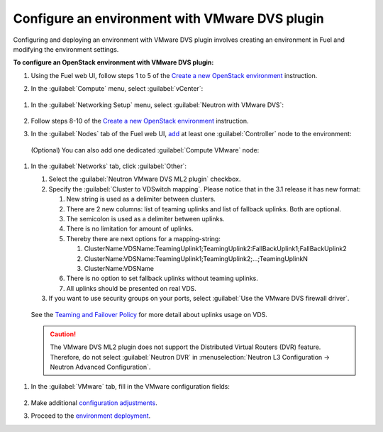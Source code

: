 .. _configure_env:

Configure an environment with VMware DVS plugin
-----------------------------------------------

Configuring and deploying an environment with VMware DVS plugin involves
creating an environment in Fuel and modifying the environment settings.

**To configure an OpenStack environment with VMware DVS plugin:**

#. Using the Fuel web UI, follow steps 1 to 5 of the `Create a new OpenStack
   environment <http://docs.openstack.org/developer/fuel-docs/userdocs/fuel-user-guide/create-environment/start-create-env.html>`_
   instruction.

#. In the :guilabel:`Compute` menu, select :guilabel:`vCenter`:

   .. figure:: _static/compute.png
      :width: 90%

.. raw:: latex

   \pagebreak

#. In the :guilabel:`Networking Setup` menu, select
   :guilabel:`Neutron with VMware DVS`:

   .. figure:: _static/net.png
      :width: 90%

#. Follow steps 8-10 of the `Create a new OpenStack
   environment <http://docs.openstack.org/developer/fuel-docs/userdocs/fuel-user-guide/create-environment/start-create-env.html>`_
   instruction.

#. In the :guilabel:`Nodes` tab of the Fuel web UI, `add
   <http://docs.openstack.org/developer/fuel-docs/userdocs/fuel-user-guide/configure-environment/add-nodes.html>`_
   at least one :guilabel:`Controller` node to the environment:

   .. figure:: _static/nodes-controller.png
      :width: 90%

   (Optional) You can also add one dedicated :guilabel:`Compute VMware` node:

   .. figure:: _static/nodes-vmware.png
      :width: 90%

.. raw:: latex

   \pagebreak

#. In the :guilabel:`Networks` tab, click :guilabel:`Other`:

   #. Select the :guilabel:`Neutron VMware DVS ML2 plugin` checkbox.
   #. Specify the :guilabel:`Cluster to VDSwitch mapping`. Please notice that
      in the 3.1 release it has new format:

      #. New string is used as a delimiter between clusters.
      #. There are 2 new columns: list of teaming uplinks and list of fallback
         uplinks. Both are optional.
      #. The semicolon is used as a delimiter between uplinks.
      #. There is no limitation for amount of uplinks.
      #. Thereby there are next options for a mapping-string:

         #. ClusterName:VDSName:TeamingUplink1;TeamingUplink2:FallBackUplink1;FallBackUplink2
         #. ClusterName:VDSName:TeamingUplink1;TeamingUplink2;...;TeamingUplinkN
         #. ClusterName:VDSName

      #. There is no option to set fallback uplinks without teaming uplinks.
      #. All uplinks should be presented on real VDS.
   #. If you want to use security groups on your ports, select
      :guilabel:`Use the VMware DVS firewall driver`.

   .. figure:: _static/settings.png
      :width: 90%
   See the `Teaming and Failover Policy <https://pubs.vmware.com/vsphere-55/index.jsp#com.vmware.vsphere.networking.doc/GUID-4D97C749-1FFD-403D-B2AE-0CD0F1C70E2B.html>`__ for more detail about uplinks usage on VDS.

   .. caution::
      The VMware DVS ML2 plugin does not support the Distributed Virtual
      Routers (DVR) feature. Therefore, do not select :guilabel:`Neutron DVR`
      in :menuselection:`Neutron L3 Configuration -> Neutron Advanced Configuration`.

.. raw:: latex

   \pagebreak

#. In the :guilabel:`VMware` tab, fill in the VMware configuration fields:

   .. figure:: _static/vmware.png
      :width: 90%

#. Make additional `configuration adjustments <http://docs.openstack.org/developer/fuel-docs/userdocs/fuel-user-guide/configure-environment.html>`_.

#. Proceed to the `environment deployment <http://docs.openstack.org/developer/fuel-docs/userdocs/fuel-user-guide/deploy-environment.html>`_.

.. raw:: latex

   \pagebreak
